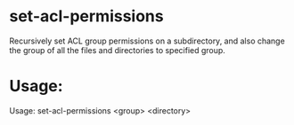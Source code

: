 * set-acl-permissions
Recursively set ACL group permissions on a subdirectory, and also
change the group of all the files and directories to specified group.

* Usage:
Usage: set-acl-permissions <group> <directory>



